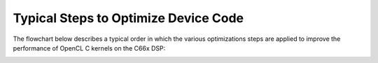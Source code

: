 #####################################
Typical Steps to Optimize Device Code
#####################################

The flowchart below describes a typical order in which the various optimizations steps are applied to improve the performance of OpenCL C kernels on the C66x DSP:

.. image:: ../images/Optimization.png
    :align: center
